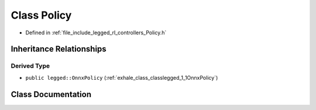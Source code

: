 .. _exhale_class_classlegged_1_1Policy:

Class Policy
============

- Defined in :ref:`file_include_legged_rl_controllers_Policy.h`


Inheritance Relationships
-------------------------

Derived Type
************

- ``public legged::OnnxPolicy`` (:ref:`exhale_class_classlegged_1_1OnnxPolicy`)


Class Documentation
-------------------


.. doxygenclass:: legged::Policy
   :project: legged_rl_controllers Doxygen Project
   :members:
   :protected-members:
   :undoc-members: